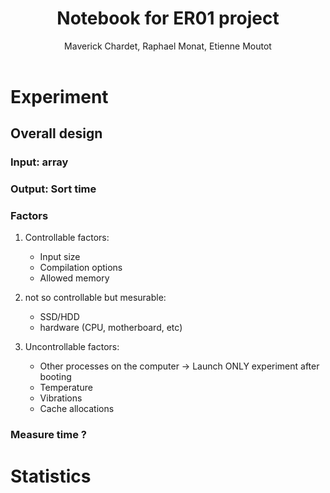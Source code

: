 # -*- mode: org -*-
# -*- coding: utf-8 -*-
#+STARTUP: overview indent inlineimages
#+TITLE:      Notebook for ER01 project
#+AUTHOR:     Maverick Chardet, Raphael Monat, Etienne Moutot
#+LANGUAGE:   en
#+OPTIONS:    H:3 num:t toc:t \n:nil @:t ::t |:t ^:t -:t f:t *:t <:t
#+OPTIONS:    TeX:t LaTeX:nil skip:nil d:nil todo:t pri:nil tags:not-in-toc

* Experiment
** Overall design
*** Input: array
*** Output: Sort time
*** Factors
**** Controllable factors:
  - Input size
  - Compilation options
  - Allowed memory
**** not so controllable but mesurable:
  - SSD/HDD
  - hardware (CPU, motherboard, etc)
**** Uncontrollable factors:
  - Other processes on the computer -> Launch ONLY experiment after booting
  - Temperature
  - Vibrations
  - Cache allocations
*** Measure time ?


* Statistics
